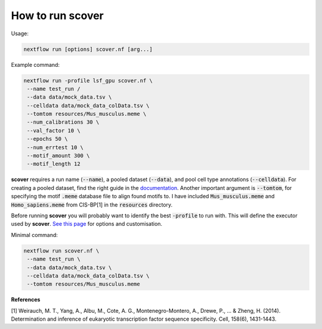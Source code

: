 How to run scover
=================

Usage:

.. code-block:: bash

 nextflow run [options] scover.nf [arg...]


Example command:

.. code-block:: bash
 
 nextflow run -profile lsf_gpu scover.nf \
  --name test_run /
  --data data/mock_data.tsv \
  --celldata data/mock_data_colData.tsv \
  --tomtom resources/Mus_musculus.meme \
  --num_calibrations 30 \
  --val_factor 10 \
  --epochs 50 \
  --num_errtest 10 \
  --motif_amount 300 \
  --motif_length 12


**scover** requires a run name (:code:`--name`), a pooled dataset (:code:`--data`), and pool cell type annotations (:code:`--celldata`). 
For creating a pooled dataset, find the right guide in the `documentation <https://scover.readthedocs.io/en/latest/index.html>`_.
Another important argument is :code:`--tomtom`, for specifying
the motif :code:`.meme` database file to align found motifs to. I have included :code:`Mus_musculus.meme` and :code:`Homo_sapiens.meme`
from CIS-BP[1] in the :code:`resources` directory. 

Before running **scover** you will probably want to identify the best :code:`-profile` to run with. This will define the executor
used by **scover**. `See this page <https://scover.readthedocs.io/en/latest/profiles.html>`_ for options and customisation. 

Minimal command:

.. code-block:: bash
 
 nextflow run scover.nf \
  --name test_run \
  --data data/mock_data.tsv \
  --celldata data/mock_data_colData.tsv \
  --tomtom resources/Mus_musculus.meme

**References**

[1] Weirauch, M. T., Yang, A., Albu, M., Cote, A. G., Montenegro-Montero, A., Drewe, P., ... & Zheng, H. (2014). Determination and inference of eukaryotic transcription factor sequence specificity. Cell, 158(6), 1431-1443.
